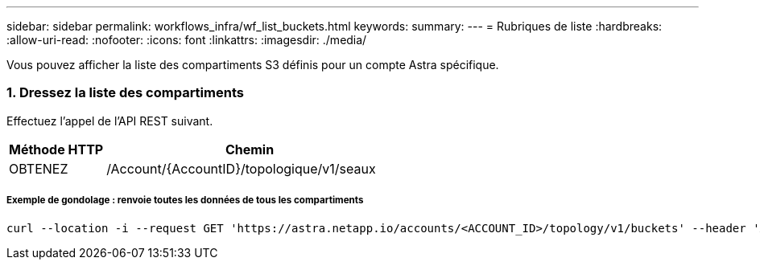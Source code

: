 ---
sidebar: sidebar 
permalink: workflows_infra/wf_list_buckets.html 
keywords:  
summary:  
---
= Rubriques de liste
:hardbreaks:
:allow-uri-read: 
:nofooter: 
:icons: font
:linkattrs: 
:imagesdir: ./media/


[role="lead"]
Vous pouvez afficher la liste des compartiments S3 définis pour un compte Astra spécifique.



=== 1. Dressez la liste des compartiments

Effectuez l'appel de l'API REST suivant.

[cols="25,75"]
|===
| Méthode HTTP | Chemin 


| OBTENEZ | /Account/{AccountID}/topologique/v1/seaux 
|===


===== Exemple de gondolage : renvoie toutes les données de tous les compartiments

[source, curl]
----
curl --location -i --request GET 'https://astra.netapp.io/accounts/<ACCOUNT_ID>/topology/v1/buckets' --header 'Accept: */*' --header 'Authorization: Bearer <API_TOKEN>'
----